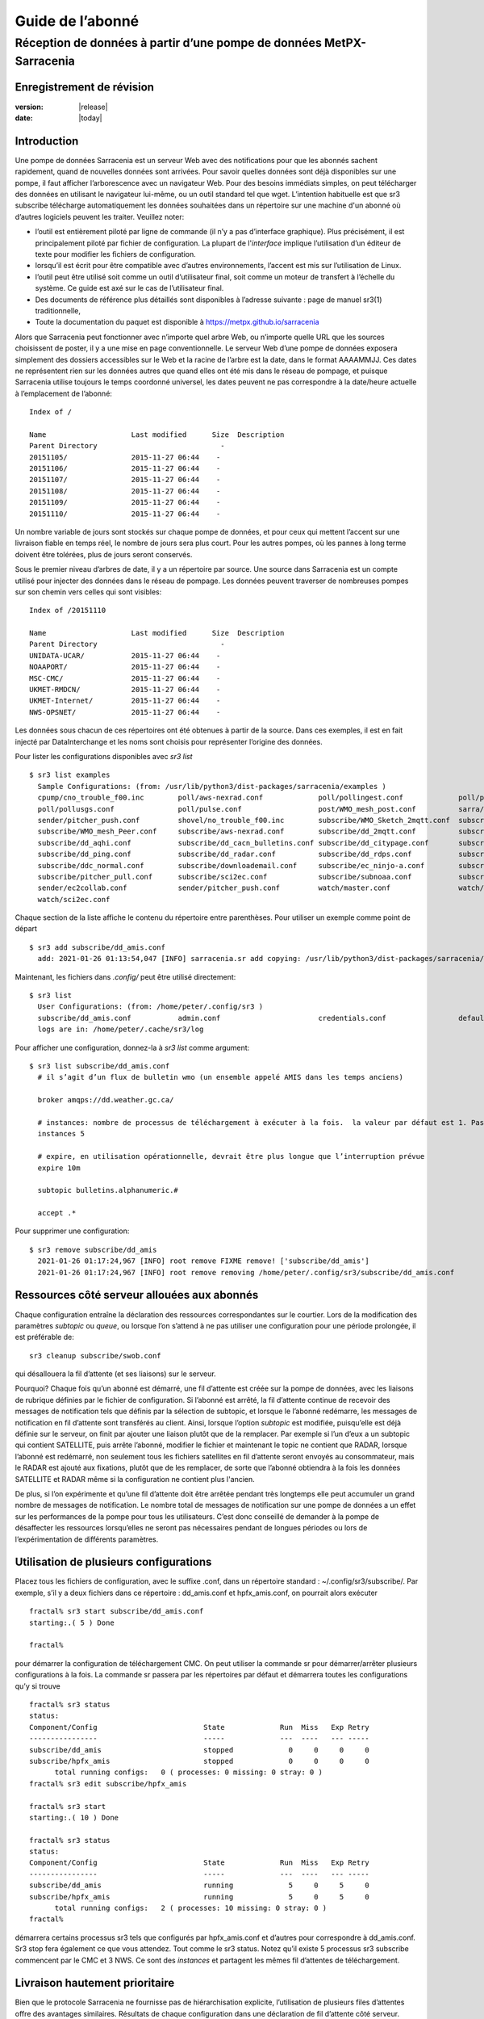 
==================
 Guide de l’abonné
==================

---------------------------------------------------------------------
Réception de données à partir d’une pompe de données MetPX-Sarracenia
---------------------------------------------------------------------


Enregistrement de révision
--------------------------


:version: |release|
:date: |today|


Introduction
------------
Une pompe de données Sarracenia est un serveur Web avec des notifications
pour que les abonnés sachent rapidement, quand de nouvelles données sont arrivées.
Pour savoir quelles données sont déjà disponibles sur une pompe, il faut
afficher l’arborescence avec un navigateur Web.
Pour des besoins immédiats simples, on peut télécharger des données en utilisant le
navigateur lui-même, ou un outil standard tel que wget.
L’intention habituelle est que sr3 subscribe
télécharge automatiquement les données souhaitées dans un répertoire sur une
machine d'un abonné où d’autres logiciels peuvent les traiter.  Veuillez noter:

- l’outil est entièrement piloté par ligne de commande (il n’y a pas d’interface graphique). Plus précisément,
  il est principalement piloté par fichier de configuration.
  La plupart de l'*interface* implique l’utilisation d’un éditeur de texte pour modifier les fichiers de configuration.
- lorsqu’il est écrit pour être compatible avec d’autres environnements,
  l’accent est mis sur l’utilisation de Linux.
- l’outil peut être utilisé soit comme un outil d’utilisateur final, soit comme un moteur de transfert à l’échelle du système.
  Ce guide est axé sur le cas de l’utilisateur final.
- Des documents de référence plus détaillés sont disponibles à l’adresse suivante :
  page de manuel sr3(1) traditionnelle,
- Toute la documentation du paquet est disponible à https://metpx.github.io/sarracenia

Alors que Sarracenia peut fonctionner avec n’importe quel arbre Web, ou n’importe quelle URL
que les sources choisissent de poster, il y a une mise en page conventionnelle.
Le serveur Web d’une pompe de données exposera simplement des dossiers accessibles sur le Web
et la racine de l’arbre est la date, dans le format AAAAMMJJ.
Ces dates ne représentent rien sur les données autres que
quand elles ont été mis dans le réseau de pompage, et puisque Sarracenia
utilise toujours le temps coordonné universel, les dates peuvent ne pas correspondre à
la date/heure actuelle à l’emplacement de l’abonné::

  Index of /

  Name                    Last modified      Size  Description
  Parent Directory                             -   
  20151105/               2015-11-27 06:44    -   
  20151106/               2015-11-27 06:44    -   
  20151107/               2015-11-27 06:44    -   
  20151108/               2015-11-27 06:44    -   
  20151109/               2015-11-27 06:44    -   
  20151110/               2015-11-27 06:44    -  


Un nombre variable de jours sont stockés sur chaque pompe de données, et pour ceux qui mettent
l’accent sur une livraison fiable en temps réel, le nombre de jours sera plus court.
Pour les autres pompes, où les pannes à long terme doivent être tolérées, plus de jours
seront conservés.


Sous le premier niveau d’arbres de date, il y a un répertoire
par source.  Une source dans Sarracenia est un compte utilisé pour injecter des
données dans le réseau de pompage.  Les données peuvent traverser de nombreuses pompes sur son
chemin vers celles qui sont visibles::

  Index of /20151110
  
  Name                    Last modified      Size  Description
  Parent Directory                             -   
  UNIDATA-UCAR/           2015-11-27 06:44    -   
  NOAAPORT/               2015-11-27 06:44    -   
  MSC-CMC/                2015-11-27 06:44    -   
  UKMET-RMDCN/            2015-11-27 06:44    -   
  UKMET-Internet/         2015-11-27 06:44    -   
  NWS-OPSNET/             2015-11-27 06:44    -  
  
Les données sous chacun de ces répertoires ont été obtenues à partir de la
source. Dans ces exemples, il est en fait injecté par DataInterchange
et les noms sont choisis pour représenter l’origine des données.

Pour lister les configurations disponibles avec *sr3 list* ::

  $ sr3 list examples
    Sample Configurations: (from: /usr/lib/python3/dist-packages/sarracenia/examples )
    cpump/cno_trouble_f00.inc        poll/aws-nexrad.conf             poll/pollingest.conf             poll/pollnoaa.conf               poll/pollsoapshc.conf            
    poll/pollusgs.conf               poll/pulse.conf                  post/WMO_mesh_post.conf          sarra/wmo_mesh.conf              sender/ec2collab.conf            
    sender/pitcher_push.conf         shovel/no_trouble_f00.inc        subscribe/WMO_Sketch_2mqtt.conf  subscribe/WMO_Sketch_2v3.conf    subscribe/WMO_mesh_CMC.conf      
    subscribe/WMO_mesh_Peer.conf     subscribe/aws-nexrad.conf        subscribe/dd_2mqtt.conf          subscribe/dd_all.conf            subscribe/dd_amis.conf           
    subscribe/dd_aqhi.conf           subscribe/dd_cacn_bulletins.conf subscribe/dd_citypage.conf       subscribe/dd_cmml.conf           subscribe/dd_gdps.conf           
    subscribe/dd_ping.conf           subscribe/dd_radar.conf          subscribe/dd_rdps.conf           subscribe/dd_swob.conf           subscribe/ddc_cap-xml.conf       
    subscribe/ddc_normal.conf        subscribe/downloademail.conf     subscribe/ec_ninjo-a.conf        subscribe/hpfx_amis.conf         subscribe/local_sub.conf         
    subscribe/pitcher_pull.conf      subscribe/sci2ec.conf            subscribe/subnoaa.conf           subscribe/subsoapshc.conf        subscribe/subusgs.conf           
    sender/ec2collab.conf            sender/pitcher_push.conf         watch/master.conf                watch/pitcher_client.conf        watch/pitcher_server.conf        
    watch/sci2ec.conf


Chaque section de la liste affiche le contenu du répertoire entre parenthèses.
Pour utiliser un exemple comme point de départ ::

  $ sr3 add subscribe/dd_amis.conf
    add: 2021-01-26 01:13:54,047 [INFO] sarracenia.sr add copying: /usr/lib/python3/dist-packages/sarracenia/examples/subscribe/dd_amis.conf to /home/peter/.config/sr3/subscribe/dd_amis.conf 


Maintenant, les fichiers dans  `.config/` peut être utilisé directement::
 
  $ sr3 list
    User Configurations: (from: /home/peter/.config/sr3 )
    subscribe/dd_amis.conf           admin.conf                       credentials.conf                 default.conf                     
    logs are in: /home/peter/.cache/sr3/log


Pour afficher une configuration, donnez-la à `sr3 list` comme argument::

  $ sr3 list subscribe/dd_amis.conf
    # il s’agit d’un flux de bulletin wmo (un ensemble appelé AMIS dans les temps anciens)
    
    broker amqps://dd.weather.gc.ca/
    
    # instances: nombre de processus de téléchargement à exécuter à la fois.  la valeur par défaut est 1. Pas assez pour ce cas
    instances 5
    
    # expire, en utilisation opérationnelle, devrait être plus longue que l’interruption prévue
    expire 10m
    
    subtopic bulletins.alphanumeric.#
    
    accept .*


Pour supprimer une configuration::

  $ sr3 remove subscribe/dd_amis
    2021-01-26 01:17:24,967 [INFO] root remove FIXME remove! ['subscribe/dd_amis']
    2021-01-26 01:17:24,967 [INFO] root remove removing /home/peter/.config/sr3/subscribe/dd_amis.conf 


Ressources côté serveur allouées aux abonnés
--------------------------------------------

Chaque configuration entraîne la déclaration des ressources correspondantes sur le courtier.
Lors de la modification des paramètres *subtopic* ou *queue*, ou lorsque l’on s’attend à ne pas utiliser
une configuration pour une période prolongée, il est préférable de::

  sr3 cleanup subscribe/swob.conf

qui désallouera la fil d’attente (et ses liaisons) sur le serveur.

Pourquoi? Chaque fois qu’un abonné est démarré, une fil d’attente est créée sur la pompe de données, avec
les liaisons de rubrique définies par le fichier de configuration. Si l’abonné est arrêté,
la fil d’attente continue de recevoir des messages de notification tels que définis par la sélection de subtopic, et lorsque le
l’abonné redémarre, les messages de notification en fil d’attente sont transférés au client.
Ainsi, lorsque l’option *subtopic* est modifiée, puisqu’elle est déjà définie sur le
serveur, on finit par ajouter une liaison plutôt que de la remplacer.  Par exemple
si l’un d’eux a un subtopic qui contient SATELLITE, puis arrête l’abonné,
modifier le fichier et maintenant le topic ne contient que RADAR, lorsque l’abonné est
redémarré, non seulement tous les fichiers satellites en fil d’attente seront envoyés au consommateur,
mais le RADAR est ajouté aux fixations, plutôt que de les remplacer, de sorte que l’abonné
obtiendra à la fois les données SATELLITE et RADAR même si la configuration
ne contient plus l'ancien.

De plus, si l’on expérimente et qu’une fil d’attente doit être arrêtée pendant très longtemps
elle peut accumuler un grand nombre de messages de notification. Le nombre total de messages de notification
sur une pompe de données a un effet sur les performances de la pompe pour tous les utilisateurs. C’est donc
conseillé de demander à la pompe de désaffecter les ressources lorsqu’elles ne seront pas nécessaires
pendant de longues périodes ou lors de l’expérimentation de différents paramètres.

Utilisation de plusieurs configurations
---------------------------------------

Placez tous les fichiers de configuration, avec le suffixe .conf, dans un répertoire
standard : ~/.config/sr3/subscribe/. Par exemple, s’il y a deux fichiers dans
ce répertoire : dd_amis.conf et hpfx_amis.conf, on pourrait alors exécuter ::

    fractal% sr3 start subscribe/dd_amis.conf
    starting:.( 5 ) Done

    fractal%

pour démarrer la configuration de téléchargement CMC. On peut utiliser
la commande sr pour démarrer/arrêter plusieurs configurations à la fois.
La commande sr passera par les répertoires par défaut et démarrera
toutes les configurations qu’y si trouve ::

    fractal% sr3 status
    status: 
    Component/Config                         State             Run  Miss   Exp Retry
    ----------------                         -----             ---  ----   --- -----
    subscribe/dd_amis                        stopped             0     0     0     0
    subscribe/hpfx_amis                      stopped             0     0     0     0
          total running configs:   0 ( processes: 0 missing: 0 stray: 0 )
    fractal% sr3 edit subscribe/hpfx_amis
    
    fractal% sr3 start
    starting:.( 10 ) Done
    
    fractal% sr3 status
    status: 
    Component/Config                         State             Run  Miss   Exp Retry
    ----------------                         -----             ---  ----   --- -----
    subscribe/dd_amis                        running             5     0     5     0
    subscribe/hpfx_amis                      running             5     0     5     0
          total running configs:   2 ( processes: 10 missing: 0 stray: 0 )
    fractal% 
    

démarrera certains processus sr3 tels que configurés par hpfx_amis.conf et d’autres
pour correspondre à dd_amis.conf. Sr3 stop fera également ce que vous attendez. Tout comme le sr3 status.
Notez qu’il existe 5 processus sr3 subscribe commencent par le CMC
et 3 NWS. Ce sont des *instances* et partagent les mêmes
fil d’attentes de téléchargement.

Livraison hautement prioritaire
-------------------------------

Bien que le protocole Sarracenia ne fournisse pas de hiérarchisation explicite, l’utilisation
de plusieurs files d’attentes offre des avantages similaires. Résultats de chaque configuration
dans une déclaration de fil d’attente côté serveur. Regroupez les produits à la même priorité dans
une fil d’attente en les sélectionnant à l’aide d’une configuration commune. Plus les regroupements sont petits,
plus le délai de traitement est faible. Alors que toutes les files d’attente sont traitées avec la même priorité,
les données passent plus rapidement dans des files d’attente plus courtes. On peut résumer par :

  **Utiliser plusieurs configurations pour établir la priorité**

Pour rendre le conseil concret, prenons l’exemple des données d’Environnement Canada
( dd.weather.gc.ca ), qui distribue des binaires quadrillés, des images satellite GOES,
plusieurs milliers de prévisions urbaines, des observations, des produits RADAR, etc...
Pour la météo en temps réel, les avertissements et les données RADAR sont la priorité absolue. À certaines
heures de la journée, ou en cas d’arriérés, plusieurs centaines de milliers de produits
peut retarder la réception de produits hautement prioritaires si une seule fil d’attente est utilisée.

Pour assurer un traitement rapide des données dans ce cas, définissez une configuration pour vous abonner
aux avertissements météorologiques (qui sont un très petit nombre de produits), une seconde pour les RADARS
(un groupe plus grand mais encore relativement petit), et un troisième (groupe le plus important) pour toutes
les autres données. Chaque configuration utilisera une fil d’attente distincte. Les avertissements seront
traités le plus rapidement, les RADARS feront la queue les uns contre les autres et auront
plus de retard, et d’autres produits partageront une seule fil d’attente et seront soumis à plus de
retard dans les cas d’arriéré.

https://github.com/MetPX/sarracenia/blob/main/sarracenia/examples/subscribe/ddc_cap-xml.conf::

    broker amqps://dd.weather.gc.ca/
    topicPrefix v02.post
    mirror
    directory ${HOME}/datamartclone
    subtopic alerts.cap.#
    acceptUnmatched on

https://github.com/MetPX/sarracenia/blob/main/sarracenia/examples/subscribe/ddc_normal.conf::

    broker amqps://dd.weather.gc.ca/
    topicPrefix v02.post
    subtopic #

    # rejeter les messages hautement prioritaire accepté par l´autre abonnement

    reject .*alerts/cap.*

    # la durée maximale de panne qu´on voudrait survivre sans perte de message
    # (on specifie une petite intervalle dans les cas de dévéloppement, mais plug long
    #  pour les cas opérationnels)
    expire 10m

    mirror
    directory ${HOME}/datamartclone
    acceptUnmatched on

Là où vous voulez le miroir du data mart qui commence à ${HOME}/datamartclone (vraisemblablement il y a un
serveur web configuré pour afficher ce répertoire.) Probablement, la configuration *ddc_normal*
connaîtra beaucoup de files d’attente, car il y a beaucoup de données à télécharger. Le *ddc_hipri.conf* est
uniquement abonné aux avertissements météorologiques au format Common Alerting Protocol, il y aura donc
peu ou pas de fil d’attente pour ces données.

Affiner la sélection
--------------------

.. Avertissement::
  **FIXME**: Faire une photo, avec un:

  - courtier à une extrémité, et le subtopic s’y applique.
  - client à l’autre extrémité, et l'accept/reject s’appliquent là.


Choisissez *subtopics* (qui sont appliquées sur le broker sans téléchargement de message de notification) pour affiner
le nombre de messages de notification qui traversent le réseau pour accéder aux processus clients sarracenia.
Les options *reject* et *accept* sont évaluées par les processus sr3 subscribe eux-mêmes,
qui fourni un filtrage basé sur l’expression régulière des messages qui sont transférés.
*accept* fonctionne sur le chemin réel (enfin, l'URL), indiquant quels fichiers dans
le flux de notification reçu doit en fait être téléchargé. Regardez dans les *Downloads*
du fichier journal pour des exemples de ce chemin d’accès transformé.

.. Remarque:: Brève introduction aux expressions régulières

  Les expressions régulières sont un moyen très puissant d’exprimer les correspondances de motifs.
  Elles offrent une flexibilité extrême, mais dans ces exemples, nous n’utiliserons qu’un
  sous-ensemble très basique : le . est un caractère générique correspondant à n’importe quel caractère unique. Si c’est
  suivi d’un nombre d’occurrences, il indique combien de lettres correspondront au motif. le caractère * (astérisque) signifie n’importe quel nombre d’occurrences.
  ainsi:

  - .* désigne toute séquence de caractères de n’importe quelle longueur. En d’autres termes, faites correspondre n’importe quoi.
  - cap.* désigne toute séquence de caractères commençant par cap.
  - .*CAP.* désigne toute séquence de caractères avec CAP quelque part dedans.
  - .*cap désigne toute séquence de caractères qui se termine par CAP. Dans le cas où plusieurs parties de la chaîne
    peuvent correspondre, la plus longue est sélectionnée.
  - .*?cap comme ci-dessus, mais *non-greedy*, ce qui signifie que le match le plus court est choisi.

  Veuillez consulter diverses ressources Internet pour plus d’informations sur l’ensemble
  de variété de correspondance possible avec les expressions régulières :

  - https://docs.python.org/3/library/re.html
  - https://en.wikipedia.org/wiki/Regular_expression
  - http://www.regular-expressions.info/ 

retour aux exemples de fichiers de configuration :

Notez ce qui suit ::

$ sr3 edit subscribe/swob

  broker amqps://anonymous@dd.weather.gc.ca
  accept .*/observations/swob-ml/.*

  #écrire tous les SWOBS dans le répertoire de travail actuel
  #MAUVAIS : CE N’EST PAS AUSSI BON QUE L’EXEMPLE PRÉCÉDENT
  #     NE PAS avoir de "subtopic" et filtrer avec "accept" SIGNIFIE QUE DES NOTIFICATIONS EXCESSIVES sont traitées.

Cette configuration, du point de vue de l’abonné,  livrera probablement
les mêmes données que l’exemple précédent. Toutefois, le subtopic par défaut étant
un caractère générique signifie que le serveur transférera toutes les notifications pour le
serveur (probablement des millions d’entre eux) qui sera ignoré par le processus de l’abonné qui
applique la clause d’acceptation. Il consommera beaucoup plus de CPU et de
bande passante sur le serveur et le client. Il faut choisir les subtopics appropriés
pour minimiser les notifications qui seront transférées uniquement pour être ignorées.
Les modèles *accept* (et *reject*) sont utilisés pour affiner davantage *subtopic* plutôt
que de le remplacer.

Par défaut, les fichiers téléchargés seront placés dans le répertoire actuel
lors du démarrage de sr3 subscribe. Cela peut être remplacé à l’aide de
l’option *directory*.

Si vous téléchargez une arborescence de répertoires et que l’intention est de mettre en miroir l’arborescence,
alors l’option miroir doit être définie::

$ sr3 edit subscribe/swob

  broker amqps://anonymous@dd.weather.gc.ca
  subtopic observations.swob-ml.#
  directory /tmp
  mirror True
  accept .*
  #
  # au lieu d’écrire dans le répertoire de travail actuel, écrivez dans /tmp.
  # dans /tmp. Mirror: créer une hiérarchie comme celle du serveur source.

On peut également intercaler les directives *directory* et *accept/reject* pour construire
une hiérarchie arbitrairement différente de ce qui se trouvait sur la pompe de données de source.
Le fichier de configuration est lu de haut en bas, alors sr3 subscribe
trouve un paramètre d’option ''directory'', seulement les clauses ''accept'' après
celles la entraîneront le placement de fichiers par rapport à ce répertoire ::

$ sr3 edit subscribe/ddi_ninjo_part1.conf 

  broker amqps://ddi.cmc.ec.gc.ca/
  subtopic ec.ops.*.*.ninjo-a.#

  directory /tmp/apps/ninjo/import/point/reports/in
  accept .*ABFS_1.0.*
  accept .*AQHI_1.0.*
  accept .*AMDAR_1.0.*

  directory /tmp/apps/ninjo/import/point/catalog_common/in
  accept .*ninjo-station-catalogue.*

  directory /tmp/apps/ninjo/import/point/scit_sac/in
  accept .*~~SAC,SAC_MAXR.*

  directory /tmp/apps/ninjo/import/point/scit_tracker/in
  accept .*~~TRACKER,TRACK_MAXR.*

Dans l’exemple ci-dessus, les données du catalogue ninjo-station sont placées dans le
catalog_common/in, plutôt que dans l'hiérarchie des données ponctuelles
utilisée pour stocker les données qui correspondent aux trois premiers
clauses d'accept.

.. Remarque::
  Notez que .* dans la directive de subtopic, où
  cela signifie "correspondre à un topic" (c’est-à-dire qu’aucun caractère de point n’est autorisé dans un nom
  de sujet) a une signification différente de celle qui est dans une clause accept,
  où cela signifie correspondre à n’importe quelle chaîne.

  Oui, c’est déroutant.  Non, on ne peut pas l’aider.

Performance
-----------

Si les transferts vont trop lentement, les étapes sont les suivantes:


Optimiser la sélection des fichiers par processus
~~~~~~~~~~~~~~~~~~~~~~~~~~~~~~~~~~~~~~~~~~~~~~~~~

* Souvent, les utilisateurs spécifient # comme subtopic, ce qui signifie que les accept/reject
  font tout le travail. Dans de nombreux cas, les utilisateurs ne sont intéressés que par une petite fraction des
  fichiers publiés.  Pour de meilleures performances, **Rendez *suntopic* aussi spécifique que possible** pour
  minimiser l’envoi de messages de notification envoyés par le courtier et qui arrivent sur l’abonné uniquement pour
  se faire rejetés. (utilisez l’option *log_reject* pour trouver de tels produits.)

* **Placez les instructions *reject* le plus tôt possible dans la configuration**. Comme le rejet enregistre
  le traitement de tous les regex ultérieurs dans la configuration.

* **Avoir peu de clauses d’acceptation/rejet** : parce qu’il s’agit d’une expression régulière
  les clauses de correspondance, accept/reject sont coûteuses, mais l’évaluation d’un
  regex n’est pas beaucoup plus cher qu’un seul, il est donc préférable d’en avoir
  quelques un plus compliqués que beaucoup de simples.  Exemple::

          accept .*/SR/KWAL.*
          accept .*/SO/KWAL.*

  fonctionnera à la moitié de la vitesse (ou le double de la surcharge du processeur) par rapport à ::

         accept .*/S[OR]/KWAL.*

* **Utilisez suppress_duplicates**.  Dans certains cas, il y a un risque que le même fichier
  se fassent annoncer plus d’une fois.  Habituellement, les clients ne veulent pas de copies redondantes
  des fichiers transférés.  L’option *suppress_duplicates* configure un cache de
  les sommes de contrôle des fichiers qui sont passés et empêche leur traitement
  encore.

* Si vous transférez de petits fichiers, le traitement de transfert intégré est tout à fait
  bon, mais **s’il y a des fichiers volumineux** dans le mélange, alors un chargement sur un binaire en C
  va aller plus vite. **Utilisez des plugins tels que accel_wget, accel_sftp,
  accel_cp** (pour les fichiers locaux.) Ces plugins ont des paramètres de seuil de sorte que
  les méthodes optimal python transfer sont toujours utilisées pour les fichiers plus petits que le
  seuil.

* **l’augmentation du prefetch** peut réduire la latence moyenne (amortie sur
  le nombre de messages de notification prélus.) Les performances peuvent être amélioré sur une longue
  distances ou taux de messages de notification élevés au sein d’un centre de données.

* Si vous contrôlez l’origine d’un flux de produits, et les consommateurs voudront une
  très grande proportion des produits annoncés, et les produits sont petits
  (quelques K au plus), envisagez de combiner l’utilisation de v03 avec l’inlining pour un
  transfert optimal de petits fichiers. Remarque, si vous avez une grande variété d’utilisateurs
  qui veulent tous des ensembles de données différents, l’inlining peut être contre-productif. Ceci
  entraînera également des messages de notification plus importants et signifiera une charge beaucoup plus élevée sur le courtier.
  Ca peut optimiser quelques cas spécifiques, tout en ralentissant le courtier dans l’ensemble.


Utiliser des instances
~~~~~~~~~~~~~~~~~~~~~~

Une fois que vous avez optimisé ce qu’un seul abonné peut faire, si ce n’est pas assez rapide,
utilisez l’option *instances* pour que davantage de processus participent au
traitement.  Avoir 10 ou 20 instances n’est pas un problème du tout.  Le maximum
nombre d’instances qui augmenteront les performances plafonnera à un moment donné
qui varie en fonction de la latence à négocier, de la vitesse de traitement des instances de
chaque fichier, la prélecture en cours d’utilisation, etc...  Il faut expérimenter.

En examinant les journaux d’instance, s’ils semblent attendre les messages de notification pendant une longue période,
ne faisant aucun transfert, alors on aurait pu atteindre la saturation de la fil d’attente.
Cela se produit souvent à environ 40 à 75 instances. Rabbitmq gère une seule fil d’attente
avec un seul processeur, et il y a une limite au nombre de messages de notification qu’une fil d’attente peut traiter
dans une unité de temps donnée.

Si la fil d’attente devient saturée, nous devons partitionner les abonnements
dans plusieurs configurations. Chaque configuration aura une fil d’attente distincte,
et les files d’attente auront leurs propres processeurs (CPU). Avec un tel partitionnement, nous sommes allés
à une centaine d’instances et pas vu de saturation. Nous ne savons pas quand nous courons
hors performance.

Nous n’avons pas encore eu besoin de faire évoluer le courtier lui-même.


Suppression des doublons haute performance
~~~~~~~~~~~~~~~~~~~~~~~~~~~~~~~~~~~~~~~~~~

Une mise en garde à l’utilisation de *instances* est que *suppress_duplicates* est inefficace
car les différentes occurrences d’un même fichier ne seront pas reçues par les même
instances, et donc avec n instances, environ n-1/n doublons passeront à travers.

Afin de supprimer correctement les messages de notification de fichiers en double dans les flux de données
qui ont besoin de plusieurs instances, on utilise le winnowing avec *post_exchangeSplit*.
Cette option envoie des données à plusieurs échanges post-exchange en fonction de la somme de contrôle des données,
de sorte que tous les fichiers en double seront acheminés vers le même processus winnow.
Chaque processus winnow exécute la suppression normale des doublons utilisée dans des instances uniques,
puisque tous les fichiers avec la même somme de contrôle se retrouvent avec le même winnow, cela fonctionne.
Les processus winnow sont ensuite postés sur l’échange utilisé par des piscines de traitement réels.

Pourquoi la suppression des doublons haute performance est-elle une bonne chose ? Parce que
le modèle de disponibilité de Sarracenia est d’avoir des piles d’applications individuelles
qui produisent aveuglément des copies réductrices de produits. Il ne nécessite aucun ajustement
d’application d’un seul nœud à la participation à un cluster. Sarracenia
sélectionne le premier résultat que nous recevons pour le transfert. Cela évite tout tri
du protocole de quorum, une source d’une grande complexité en haute disponibilité
et en mesurant en fonction de la production, minimise le potentiel des
systèmes à apparaître, lorsqu’ils ne sont pas complètement fonctionnels. Les
applications n’ont pas besoin de savoir qu’il existe une autre pile produisant le même
produit, ce qui les simplifie également.

Plugins
-------

Le traitement des fichiers par défaut est souvent correct, mais il existe également des personnalisations prédéfinies qui
peuvent être utilisé pour modifier le traitement effectué par les composants. La liste des plugins prédéfinis est
dans un répertoire 'plugins' où que le paquet soit installé (consultable avec *sr3 list*)
exemple de sortie::

   $ sr3 list help
   blacklab% sr3 list help
   Valid things to list: examples,eg,ie flow_callback,flowcb,fcb v2plugins,v2p

   $ sr3 list fcb
      
      
   Provided callback classes: ( /home/peter/Sarracenia/sr3/sarracenia ) 
   flowcb/accept/delete.py          flowcb/accept/downloadbaseurl.py 
   flowcb/accept/hourtree.py        flowcb/accept/httptohttps.py     
   flowcb/accept/longflow.py        flowcb/accept/posthourtree.py    
   flowcb/accept/postoverride.py    flowcb/accept/printlag.py        
   flowcb/accept/rename4jicc.py     flowcb/accept/renamedmf.py       
   flowcb/accept/renamewhatfn.py    flowcb/accept/save.py            
   flowcb/accept/speedo.py          flowcb/accept/sundewpxroute.py   
   flowcb/accept/testretry.py       flowcb/accept/toclusters.py      
   flowcb/accept/tohttp.py          flowcb/accept/tolocal.py         
   flowcb/accept/tolocalfile.py     flowcb/accept/wmotypesuffix.py   
   flowcb/filter/deleteflowfiles.py flowcb/filter/fdelay.py          
   flowcb/filter/pclean_f90.py      flowcb/filter/pclean_f92.py      
   flowcb/filter/wmo2msc.py         flowcb/gather/file.py            
   flowcb/gather/message.py         flowcb/housekeeping/hk_police_queues.py 
   flowcb/housekeeping/resources.py flowcb/line_log.py               
   flowcb/log.py                    flowcb/mdelaylatest.py           
   flowcb/nodupe/data.py            flowcb/nodupe/name.py            
   flowcb/pclean.py                 flowcb/poll/airnow.py            
   flowcb/poll/mail.py              flowcb/poll/nasa_mls_nrt.py      
   flowcb/poll/nexrad.py            flowcb/poll/noaa_hydrometric.py  
   flowcb/poll/usgs.py              flowcb/post/message.py           
   flowcb/retry.py                  flowcb/sample.py                 
   flowcb/script.py                 flowcb/send/email.py             
   flowcb/shiftdir2baseurl.py       flowcb/v2wrapper.py              
   flowcb/wistree.py                flowcb/work/delete.py            
   flowcb/work/rxpipe.py            
   $ 

On peut également voir les *flowcallback* inclus avec Sarracenia en consultant 
la `Référence flowcallback (anglais) <../../Reference/flowcb.html>`_
Les pluguns sont écrites en python et les auteurs peuvent les mettre dans ~/.config/sr3/plugins ou
bien n´importe ou dans le répertoire de configuration. On peut également consulter le code source 
de n´importe lequel plugin avec la concatenation du répertoire afficher au début de *sr3 list* 
et le module dans le listing. e.g.::

   vi /home/peter/Sarracenia/sr3/sarracenia/flowcb/nodupe/name.py

On peut également consulter la documentations d´une module en utilisant les méchanismes de pythjon::

    fractal% python3
    Python 3.10.6 (main, Nov  2 2022, 18:53:38) [GCC 11.3.0] on linux
    Type "help", "copyright", "credits" or "license" for more information.
    >>> import sarracenia.flowcb.run
    >>> help(sarracenia.flowcb.run)

Les plugins peuvent être inclus dans les configurations en ajoutant des lignes 'flow_callback' comme::

   callback work.rxpipe

qui ajoute le rappel donné à la liste des rappels à appeler.
Il y a aussi::

   callback_prepend work.rxpipe

qui ajoutera ce rappel à la liste, de sorte qu’il est appelé avant les autres.

Les plugins sont tous écrits en python, et les utilisateurs peuvent créer les leurs et les placer dans ~/.config/sr3/plugins.
Pour plus d’informations sur la création de nouveaux plug-ins personnalisés, reportez-vous à la section `Writing Flow Callbacks <FlowCallbacks.rst>`_


Pour récapituler :

* Pour voir les plugins actuellement disponibles sur le système *sr3 list fcb*
* Pour afficher le contenu d’un plugin: `FlowCallback Reference (anglais) <../../Reference/flowcb.html>`
* Les plugins peuvent avoir des paramètres d’option, tout comme ceux intégrés
* Pour les définir, placez les options dans le fichier de configuration avant que le plugin ne s’appelle lui-même
* Pour créer vos propres plugins, créez-les dans ~/.config/sr3/plugins, ou dans le chemin PYTHONPATH configurer
  pour acceder a vos modules Python.


file_rxpipe
-----------

Le plugin file_rxpipe pour sr3 permet à toutes les instances d’écrire les noms
des fichiers téléchargés sur un canal nommé (¨named pipe¨ ). La configuration de cette configuration nécessite deux lignes dans
un fichier de configuration sr3 ::

  $ mknod /home/peter/test/.rxpipe p
  $ sr3 edit subscribe/swob 

  broker amqps://anonymous@dd.weather.gc.ca
  subtopic observations.swob-ml.#

  rxpipe_name /home/peter/test/.rxpipe

  callback work/rxpipe

  directory /tmp
  mirror True
  accept .*
  # rxpipe est un plugin on_file intégré qui écrit le nom du fichier reçu dans
  # un canal nommé '.rxpipe' dans le répertoire de travail actuel.

Avec rxpipe, chaque fois qu’un transfert de fichiers est terminé et est prêt pour
post-traitement, son nom est écrit sur le canal linux (nommé .rxpipe.)


.. REMARQUE::

   Dans le cas où un grand nombre d’instances d’abonnement fonctionnent
   Sur la même configuration, il y a une légère probabilité que les notifications
   peuvent se corrompre mutuellement dans le canal nommé.

   **FIXME** Nous devrions probablement vérifier si cette probabilité est négligeable ou non.

Analyse d'antivirus
-------------------

Un autre exemple d’utilisation facile d’un plugin est de réaliser une analyse antivirus.
En supposant que ClamAV-daemon est installé, ainsi que le python3-pyclamd
package, alors on peut ajouter ce qui suit à un
fichier de configuration d'un abonné::

  broker amqps://dd.weather.gc.ca
  topicPredix v02.post
  batch 1
  callback clamav
  subtopic observations.swob-ml.#
  accept .*

Pour que chaque fichier téléchargé soit analysé av. Exemple d’exécution ::

    $ sr3 foreground subscribe//dd_swob.conf 

    blacklab% sr3 foreground subscribe/dd_swob
    2022-03-12 18:47:18,137 [INFO] 29823 sarracenia.flow loadCallbacks plugins to load: ['sarracenia.flowcb.gather.message.Message', 'sarracenia.flowcb.retry.Retry', 'sarracenia.flowcb.housekeeping.resources.Resources', 'sarracenia.flowcb.clamav.Clamav', 'sarracenia.flowcb.log.Log']
    clam_scan on_part plugin initialized
    2022-03-12 18:47:22,865 [INFO] 29823 sarracenia.flowcb.log __init__ subscribe initialized with: {'after_work', 'on_housekeeping', 'after_accept'}
    2022-03-12 18:47:22,866 [INFO] 29823 sarracenia.flow run options:
    _Config__admin=amqp://bunnymaster:Easter1@localhost/ None True True False False None None, _Config__broker=amqps://anonymous:anonymous@dd.weather.gc.ca/ None True True False False None None,
    _Config__post_broker=None, accel_threshold=0, acceptSizeWrong=False, acceptUnmatched=False, action='foreground', attempts=3, auto_delete=False, baseDir=None, baseUrl_relPath=False, batch=100, bind=True,
    bindings=[('xpublic', ['v02', 'post'], ['observations.swob-ml.#'])], bufsize=1048576, bytes_per_second=None, bytes_ps=0, cfg_run_dir='/home/peter/.cache/sr3/subscribe/dd_swob', config='dd_swob',
    configurations=['subscribe/dd_swob'], currentDir=None, dangerWillRobinson=False, debug=False, declare=True, declared_exchanges=['xpublic', 'xcvan01'],
   .
   .
   .
    022-03-12 18:47:22,867 [INFO] 29823 sarracenia.flow run pid: 29823 subscribe/dd_swob instance: 0
    2022-03-12 18:47:30,019 [INFO] 29823 sarracenia.flowcb.log after_accept accepted: (lag: 140.22 ) https://dd4.weather.gc.ca /observations/swob-ml/20220312/COGI/2022-03-12-2344-COGI-AUTO-minute-swob.xml 
   .
   .
   .  # bonnes entrées...

    22-03-12 19:00:55,347 [INFO] 30992 sarracenia.flowcb.clamav after_work scanning: /tmp/dd_swob/2022-03-12-2347-CVPX-AUTO-minute-swob.xml
    2022-03-12 19:00:55,353 [INFO] 30992 sarracenia.flowcb.clamav avscan_hit part_clamav_scan took 0.00579023 seconds, no viruses in /tmp/dd_swob/2022-03-12-2347-CVPX-AUTO-minute-swob.xml
    2022-03-12 19:00:55,385 [INFO] 30992 sarracenia.flowcb.log after_accept accepted: (lag: 695.46 ) https://dd4.weather.gc.ca /observations/swob-ml/20220312/COTR/2022-03-12-2348-COTR-AUTO-minute-swob.xml 
    2022-03-12 19:00:55,571 [INFO] 30992 sarracenia.flowcb.clamav after_work scanning: /tmp/dd_swob/2022-03-12-2348-COTR-AUTO-minute-swob.xml
    2022-03-12 19:00:55,596 [INFO] 30992 sarracenia.flowcb.clamav avscan_hit part_clamav_scan took 0.0243611 seconds, no viruses in /tmp/dd_swob/2022-03-12-2348-COTR-AUTO-minute-swob.xml
    2022-03-12 19:00:55,637 [INFO] 30992 sarracenia.flowcb.log after_accept accepted: (lag: 695.71 ) https://dd4.weather.gc.ca /observations/swob-ml/20220312/CWGD/2022-03-12-2348-CWGD-AUTO-minute-swob.xml 
    2022-03-12 19:00:55,844 [INFO] 30992 sarracenia.flowcb.clamav after_work scanning: /tmp/dd_swob/2022-03-12-2348-CWGD-AUTO-minute-swob.xml
  
    .
    .
    . # mauvaises entrées.

    2022-03-12 18:50:13,809 [INFO] 30070 sarracenia.flowcb.log after_work downloaded ok: /tmp/dd_swob/2022-03-12-2343-CWJX-AUTO-minute-swob.xml 
    2022-03-12 18:50:13,930 [INFO] 30070 sarracenia.flowcb.log after_accept accepted: (lag: 360.72 ) https://dd4.weather.gc.ca /observations/swob-ml/20220312/CAJT/2022-03-12-2343-CAJT-AUTO-minute-swob.xml 
    2022-03-12 18:50:14,104 [INFO] 30070 sarracenia.flowcb.clamav after_work scanning: /tmp/dd_swob/2022-03-12-2343-CAJT-AUTO-minute-swob.xml
    2022-03-12 18:50:14,105 [ERROR] 30070 sarracenia.flowcb.clamav avscan_hit part_clamav_scan took 0.0003829 not forwarding, virus detected in /tmp/dd_swob/2022-03-12-2343-CAJT-AUTO-minute-swob.xml

    .
    . # chaque intervalle de heartbeat, un petit résumé:
    .
    2022-03-12 19:00:55,115 [INFO] 30992 sarracenia.flowcb.clamav on_housekeeping files scanned 121, hits: 5


Journalisation et débogage
--------------------------

Comme les composants sr3 s’exécutent généralement en tant que démon (sauf s’ils sont appelés en mode *foreground*)
on examine normalement son fichier journal pour savoir comment se déroule le traitement.  Lorsque seulement
une seule instance est en cours d’exécution, on peut afficher le journal du processus en cours d’exécution comme suit::

   sr3 log subscribe/*myconfig*

FIXME: pas implémenté correctement. normalement utiliser la commande "foreground" à la place.

Où *myconfig* est le nom de la configuration en cours d’exécution. Les fichiers journaux
sont placés conformément à la spécification XDG Open Directory. Il y aura un fichier journal
pour chaque *instance* (processus de téléchargement) d’un processus sr3 subscribe exécutant la configuration myflow ::

   in linux: ~/.cache/sarra/log/sr_subscribe_myflow_01.log

On peut remplacer le placement sur Linux en définissant la variable d’environnement XDG_CACHE_HOME, comme
par: `XDG Open Directory Specification <https://specifications.freedesktop.org/basedir-spec/basedir-spec-0.6.html>`_
Les fichiers journaux peuvent être très volumineux pour les configurations à volume élevé, de sorte que la journalisation est très configurable.

Pour commencer, on peut sélectionner le niveau de journalisation dans l’ensemble de l’application en utilisant
logLevel et logReject :

- debug
   Définir l’option de debug est identique à utiliser **logLevel debug**

- logLevel ( par défaut: info )
   Niveau de journalisation exprimé par la journalisation de python. Les valeurs possibles sont les suivantes:  critical, error, info, warning, debug.

- log_reject <True|False> ( par défaut: False )
   imprimer un message de journal lors du *rejet* des messages de notification (en choisissant de ne pas télécharger les fichiers correspondants)

   Les messages de rejet indiquent également la raison du rejet.

À la fin de la journée (à minuit), ces fichiers de journalisations sont pivotées automatiquement par
les composants, et l’ancien journal obtient un suffixe de date. Le répertoire dans lequel
les journaux sont stockés peut être remplacé par l’option **log**, le nombre
de journaux pivotés à conserver sont définis par le paramètre **logRotate**. Le journal le plus ancien
est supprimé lorsque le nombre maximal de journaux a été atteint et que cela
poursuit pour chaque rotation. Un intervalle prend une durée de l’intervalle et
cela peut prendre un suffixe d’unité de temps, tel que 'd\|D' pour les jours, 'h\|H' pour les heures,
ou 'm\|M' pour les minutes. Si aucune unité n’est fournie, les journaux tourneront à minuit.
Voici quelques paramètres pour la gestion des fichiers journaux :

- log <dir> ( par défaut: ~/.cache/sarra/log ) (sur Linux)
   Répertoire dans lequel stocker les fichiers journaux.

- statehost <False|True> ( par défaut: False )
   Dans les grands centres de données, l’annuaire de base peut être partagé entre des milliers de
   nœuds. Statehost ajoute le nom du nœud après le répertoire de la cache pour le rendre
   unique à chaque nœud. Ainsi, chaque nœud a ses propres fichiers d’état et journaux.
   Par exemple, sur un nœud nommé goofy, ~/.cache/sarra/log/ devient ~/.cache/sarra/goofy/log.

- logRotate <max_logs> ( par défaut: 5 , alias: lr_backupCount)
   Nombre maximal de journaux archivés.

- logRotate_interval <duration>[<time_unit>] ( par défaut: 1, alias: lr_interval)
   La durée de l’intervalle avec une unité de temps optionnelle (ex. 5m, 2h, 3d)

- permLog ( par défaut: 0600 )
   Bits d’autorisation à définir sur les fichiers journaux.



Réglage du débogage flowcb/log.py
~~~~~~~~~~~~~~~~~~~~~~~~~~~~~~~~~
En plus des options d’application, il existe un flowcb qui est utilisé par défaut pour la journalisation, qui
a des options supplémentaires:

- logMessageDump (par défaut : off) indicateur booléen
  S’ils sont définis, tous les champs d’un message de notification sont imprimés, à chaque événement, plutôt qu’une simple référence url/chemin.

- logEvents ( after_accept par défaut,after_work,on_housekeeping )
   émettre des messages de journal standard à certains points durant le traitement des messages.
   autres valeurs : on_start, on_stop, post, gather, ... etc...

etc... On peut également modifier les plugins fournis, ou en écrire de nouveaux pour changer complètement la journalisation.


Réglage du débogage moth
~~~~~~~~~~~~~~~~~~~~~~~~
L’activation de logLevel pour déboguer l’ensemble de l’application entraîne souvent des fichiers journaux excessivement volumineux.
Par défaut, la classe parent Messages Organized into Topic Hierarchies (Moth) pour les protocoles de messagerie,
ignore l’option de débogage à l’échelle de l’application.  Pour activer le débogage de la sortie de ces classes, il y a
des paramètres supplémentaires.

On peut définir explicitement l’option de débogage spécifiquement pour la classe de protocole de messagerie::

    set sarracenia.moth.amqp.AMQP.logLevel debug
    set sarracenia.moth.mqtt.MQTT.logLevel debug

cela va rendra la couche de messagerie très verbeuse.
Parfois, lors des tests d’interopérabilité, il faut voir les messages de notification bruts, avant de décoder par classes de Moth ::

    messageDebugDump

L’une ou l’autre de ces options ou les deux feront de très gros journaux et sont mieux utilisées judicieusement.

Métrique Housekeeping
---------------------
Les rappels de flux peuvent implémenter un point d’entrée on_housekeeping.  Ce point d’entrée est généralement
une possibilité pour les rappels d’imprimer périodiquement des métriques.  Le journal intégré et
les rappels de surveillance des ressources, par exemple, donnent des lignes dans le journal comme suit ::

    2022-03-12 19:00:55,114 [INFO] 30992 sarracenia.flowcb.housekeeping.resources on_housekeeping Current Memory cpu_times: user=1.97 system=0.3
    2022-03-12 19:00:55,115 [INFO] 30992 sarracenia.flowcb.housekeeping.resources on_housekeeping Memory threshold set to: 161.2 MiB
    2022-03-12 19:00:55,115 [INFO] 30992 sarracenia.flowcb.housekeeping.resources on_housekeeping Current Memory usage: 53.7 MiB / 161.2 MiB = 33.33%
    2022-03-12 19:00:55,115 [INFO] 30992 sarracenia.flowcb.clamav on_housekeeping files scanned 121, hits: 0 
    2022-03-12 19:00:55,115 [INFO] 30992 sarracenia.flowcb.log housekeeping_stats messages received: 242, accepted: 121, rejected: 121  rate:    50%
    2022-03-12 19:00:55,115 [INFO] 30992 sarracenia.flowcb.log housekeeping_stats files transferred: 0 bytes: 0 Bytes rate: 0 Bytes/sec
    2022-03-12 19:00:55,115 [INFO] 30992 sarracenia.flowcb.log housekeeping_stats lag: average: 778.91, maximum: 931.06 
  

Réception de fichiers redondants
--------------------------------

Dans les environnements où une grande fiabilité est requise, plusieurs serveurs
sont souvent configurés pour fournir des services. L’approche Sarracenia pour
la haute disponibilité est ´Active-Active´ en ce sens que toutes les sources sont en ligne
et la production de données en parallèle. Chaque source publie des données,
et les consommateurs les obtiennent de la première source qui les rend disponible,
en utilisant des sommes de contrôle pour déterminer si la référence donnée a été obtenue
ou pas.

Ce filtrage nécessite la mise en œuvre d’une pompe locale sans données avec
sr_winnow. Consultez le Guide de l’administrateur pour plus d’informations.

Proxys Web
----------

La meilleure méthode pour travailler avec des proxys Web est de mettre ce qui suit
dans le fichier default.conf::

   declare env HTTP_PROXY http://yourproxy.com
   declare env HTTPS_PROXY http://yourproxy.com

La mise en place de default.conf garantit que tous les abonnés utiliseront
le proxy, pas seulement une seule configuration.

Plus d’informations
-------------------

L3 `sr3(1) <../Reference/sr3.1.html>`_ est la source de référence informative définitive
sur les options de configuration. Pour plus d’informations,
consulter: `Sarracenia Documentation <https://metpx.github.io/sarracenia>`_


